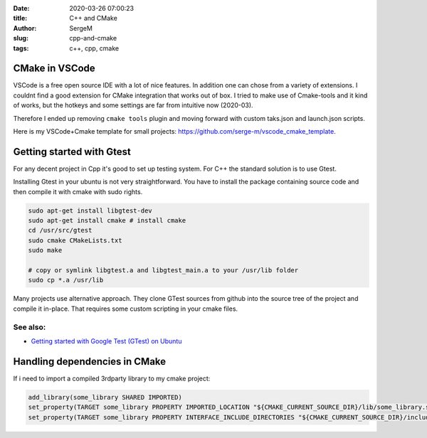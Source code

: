 :date: 2020-03-26 07:00:23

:title: C++ and CMake

:author: SergeM

:slug: cpp-and-cmake

:tags: c++, cpp, cmake


CMake in VSCode
===============================

VSCode is a free open source IDE with a lot of nice features. In addition one can chose from a variety of extensions.
I couldnt find a good extension for CMake integration that works out of box. I tried to make use of Cmake-tools and it kind of works, but
the hotkeys and some settings are far from intuitive now (2020-03).

Therefore I ended up removing ``cmake tools`` plugin and moving forward with custom taks.json and launch.json scripts.

Here is my VSCode+Cmake template for small projects:
`https://github.com/serge-m/vscode_cmake_template <https://github.com/serge-m/vscode_cmake_template>`_.



Getting started with Gtest
=====================================

For any decent project in Cpp it's good to set up testing system. For C++ the standard solution is to use Gtest.

Installing Gtest in your ubuntu is not very straightforward. You have to install the package containing source code and then compile it with cmake with sudo rights.

.. code-block:: none

    sudo apt-get install libgtest-dev
    sudo apt-get install cmake # install cmake
    cd /usr/src/gtest
    sudo cmake CMakeLists.txt
    sudo make

    # copy or symlink libgtest.a and libgtest_main.a to your /usr/lib folder
    sudo cp *.a /usr/lib


Many projects use alternative approach. They clone GTest sources from github into the source tree of the project and compile it in-place.
That requires some custom scripting in your cmake files.

See also:
---------------------------------------

* `Getting started with Google Test (GTest) on Ubuntu <https://www.eriksmistad.no/getting-started-with-google-test-on-ubuntu/>`_




Handling dependencies in CMake
=====================================================

If i need to import a compiled 3rdparty library to my cmake project:

.. code-block:: none

    add_library(some_library SHARED IMPORTED)
    set_property(TARGET some_library PROPERTY IMPORTED_LOCATION "${CMAKE_CURRENT_SOURCE_DIR}/lib/some_library.so")
    set_property(TARGET some_library PROPERTY INTERFACE_INCLUDE_DIRECTORIES "${CMAKE_CURRENT_SOURCE_DIR}/include/")


